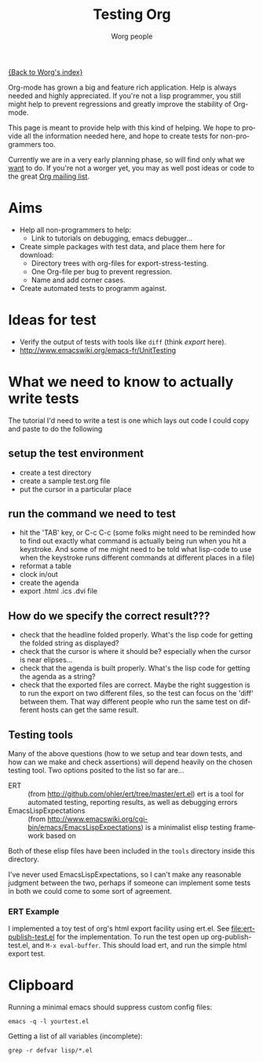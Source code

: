 #+OPTIONS:    H:3 num:nil toc:t \n:nil @:t ::t |:t ^:t -:t f:t *:t TeX:t LaTeX:t skip:nil d:(HIDE) tags:not-in-toc
#+STARTUP:    align fold nodlcheck hidestars oddeven lognotestate
#+SEQ_TODO:   TODO(t) INPROGRESS(i) WAITING(w@) | DONE(d) CANCELED(c@)
#+TAGS:       Write(w) Update(u) Fix(f) Check(c) NEW(n)
#+TITLE:      Testing Org
#+AUTHOR:     Worg people
#+EMAIL:      bzg AT altern DOT org
#+LANGUAGE:   en
#+PRIORITIES: A C B
#+CATEGORY:   worg

# This file is the default header for new Org files in Worg.  Feel free
# to tailor it to your needs.

[[file:../index.org][{Back to Worg's index}]]


Org-mode has grown a big and feature rich application. Help is always needed and
highly appreciated. If you're not a lisp programmer, you still might help to
prevent regressions and greatly improve the stability of Org-mode.

This page is meant to provide help with this kind of helping. We hope to provide
all the information needed here, and hope to create tests for non-programmers
too.

Currently we are in a very early planning phase, so will find only what we
_want_ to do. If you're not a worger yet, you may as well post ideas or code to
the great [[file:org-mailing-list.org][Org mailing list]].


* Aims

- Help all non-programmers to help:
  - Link to tutorials on debugging, emacs debugger...

- Create simple packages with test data, and place them here for download:
  - Directory trees with org-files for export-stress-testing.
  - One Org-file per bug to prevent regression.
  - Name and add corner cases.

- Create automated tests to programm against.

* Ideas for test

- Verify the output of tests with tools like =diff= (think /export/ here).
- http://www.emacswiki.org/emacs-fr/UnitTesting

* What we need to know to actually write tests

The tutorial I'd need to write a test is one which lays out code I
could copy and paste to do the following

** setup the test environment

   - create a test directory
   - create a sample test.org file
   - put the cursor in a particular place

** run the command we need to test

  - hit the 'TAB' key, or C-c C-c (some folks might need to be reminded how to
    find out exactly what command is actually being run  when you hit a
    keystroke. And some of me might need to be told what  lisp-code to use when
    the keystroke runs different commands at  different places in a file)
  - reformat a table
  - clock in/out
  - create the agenda
  - export .html .ics .dvi file

** How do we specify the correct result???

  - check that the headline folded properly.  What's the lisp code for getting
    the folded string as displayed?
  - check that the cursor is where it should be? especially when the cursor is
    near elipses...
  - check that the agenda is built properly.  What's the lisp code for getting
    the agenda as a string?
  - check that the exported files are correct.  Maybe the right suggestion is to
    run the export on two different files, so the test  can focus on the 'diff'
    between them.  That way different people who  run the same test on different
    hosts can get the same result.

** Testing tools

Many of the above questions (how to we setup and tear down tests, and
how can we make and check assertions) will depend heavily on the
chosen testing tool.  Two options posited to the list so far are...

- ERT :: (from http://github.com/ohler/ert/tree/master/ert.el) ert is
         a tool for automated testing, reporting results, as well as
         debugging errors
- EmacsLispExpectations :: (from
     http://www.emacswiki.org/cgi-bin/emacs/EmacsLispExpectations) is
     a minimalist elisp testing framework based on 

Both of these elisp files have been included in the =tools= directory
inside this directory.

I've never used EmacsLispExpectations, so I can't make any reasonable
judgment between the two, perhaps if someone can implement some tests
in both we could come to some sort of agreement.

*** ERT Example

I implemented a toy test of org's html export facility using ert.el.
See [[file:ert-publish-test.el]] for the implementation.  To run the test
open up org-publish-test.el, and =M-x eval-buffer=.  This should load
ert, and run the simple html export test.

* Clipboard

Running a minimal emacs should suppress custom config files:
: emacs -q -l yourtest.el

Getting a list of all variables (incomplete):
: grep -r defvar lisp/*.el

* COMMENT buffer dictionary

 LocalWords:  ert el EmacsLispExpectations org's
